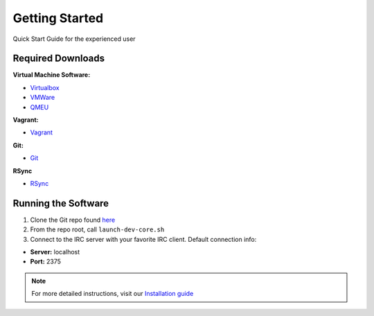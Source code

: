 .. Quick Start Guide for the experienced user

Getting Started
***************

Quick Start Guide for the experienced user

Required Downloads
====================

**Virtual Machine Software:**

- `Virtualbox <https://www.virtualbox.org/wiki/Downloads>`_
- `VMWare <https://my.vmware.com/web/vmware/free#desktop_end_user_computing/vmware_player/6_0>`_
- `QMEU <http://wiki.qemu.org/Download>`_

**Vagrant:**

- `Vagrant <https://www.vagrantup.com/downloads.html>`_

**Git:**

- `Git <http://git-scm.com/downloads>`_

**RSync**

- `RSync <http://rsync.samba.org/>`_

Running the Software
====================

1. Clone the Git repo found `here <https://github.com/kzvezdarov/ircdd>`_
#. From the repo root, call ``launch-dev-core.sh``
#. Connect to the IRC server with your favorite IRC client. Default connection info:

- **Server:** localhost
- **Port:** 2375

.. note::

   For more detailed instructions, visit our `Installation guide <install.html>`_
